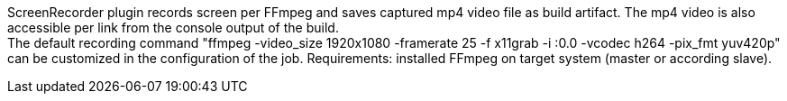 ScreenRecorder plugin records screen per FFmpeg and saves captured mp4 video file as build artifact. 
The mp4 video is also accessible per link from the console output of the build.  +
The default recording command "ffmpeg -video_size 1920x1080 -framerate 25 -f x11grab -i :0.0 -vcodec h264 -pix_fmt yuv420p" + 
can be customized in the configuration of the job.
Requirements: installed FFmpeg on target system (master or according slave).
